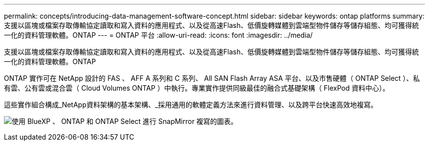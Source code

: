 ---
permalink: concepts/introducing-data-management-software-concept.html 
sidebar: sidebar 
keywords: ontap platforms 
summary: 支援以區塊或檔案存取傳輸協定讀取和寫入資料的應用程式、以及從高速Flash、低價旋轉媒體到雲端型物件儲存等儲存組態、均可獲得統一化的資料管理軟體。ONTAP 
---
= ONTAP 平台
:allow-uri-read: 
:icons: font
:imagesdir: ../media/


[role="lead"]
支援以區塊或檔案存取傳輸協定讀取和寫入資料的應用程式、以及從高速Flash、低價旋轉媒體到雲端型物件儲存等儲存組態、均可獲得統一化的資料管理軟體。ONTAP

ONTAP 實作可在 NetApp 設計的 FAS 、 AFF A 系列和 C 系列、 All SAN Flash Array ASA 平台、以及市售硬體（ ONTAP Select ）、私有雲、公有雲或混合雲（ Cloud Volumes ONTAP ）中執行。專業實作提供同級最佳的融合式基礎架構（ FlexPod 資料中心）。

這些實作組合構成_NetApp資料架構的基本架構、_採用通用的軟體定義方法來進行資料管理、以及跨平台快速高效地複寫。

image:data-fabric.png["使用 BlueXP 、 ONTAP 和 ONTAP Select 進行 SnapMirror 複寫的圖表。"]
